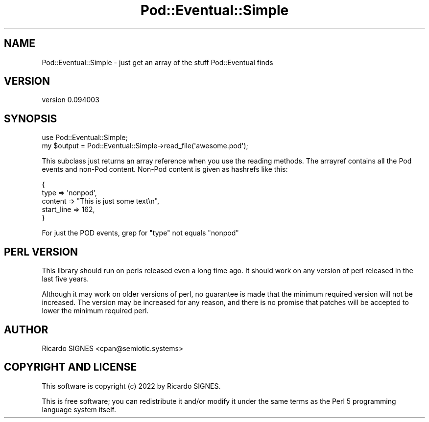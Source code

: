 .\" -*- mode: troff; coding: utf-8 -*-
.\" Automatically generated by Pod::Man 5.01 (Pod::Simple 3.43)
.\"
.\" Standard preamble:
.\" ========================================================================
.de Sp \" Vertical space (when we can't use .PP)
.if t .sp .5v
.if n .sp
..
.de Vb \" Begin verbatim text
.ft CW
.nf
.ne \\$1
..
.de Ve \" End verbatim text
.ft R
.fi
..
.\" \*(C` and \*(C' are quotes in nroff, nothing in troff, for use with C<>.
.ie n \{\
.    ds C` ""
.    ds C' ""
'br\}
.el\{\
.    ds C`
.    ds C'
'br\}
.\"
.\" Escape single quotes in literal strings from groff's Unicode transform.
.ie \n(.g .ds Aq \(aq
.el       .ds Aq '
.\"
.\" If the F register is >0, we'll generate index entries on stderr for
.\" titles (.TH), headers (.SH), subsections (.SS), items (.Ip), and index
.\" entries marked with X<> in POD.  Of course, you'll have to process the
.\" output yourself in some meaningful fashion.
.\"
.\" Avoid warning from groff about undefined register 'F'.
.de IX
..
.nr rF 0
.if \n(.g .if rF .nr rF 1
.if (\n(rF:(\n(.g==0)) \{\
.    if \nF \{\
.        de IX
.        tm Index:\\$1\t\\n%\t"\\$2"
..
.        if !\nF==2 \{\
.            nr % 0
.            nr F 2
.        \}
.    \}
.\}
.rr rF
.\" ========================================================================
.\"
.IX Title "Pod::Eventual::Simple 3"
.TH Pod::Eventual::Simple 3 2022-12-31 "perl v5.38.2" "User Contributed Perl Documentation"
.\" For nroff, turn off justification.  Always turn off hyphenation; it makes
.\" way too many mistakes in technical documents.
.if n .ad l
.nh
.SH NAME
Pod::Eventual::Simple \- just get an array of the stuff Pod::Eventual finds
.SH VERSION
.IX Header "VERSION"
version 0.094003
.SH SYNOPSIS
.IX Header "SYNOPSIS"
.Vb 1
\&  use Pod::Eventual::Simple;
\&
\&  my $output = Pod::Eventual::Simple\->read_file(\*(Aqawesome.pod\*(Aq);
.Ve
.PP
This subclass just returns an array reference when you use the reading methods.
The arrayref contains all the Pod events and non-Pod content.  Non-Pod content
is given as hashrefs like this:
.PP
.Vb 5
\&  {
\&    type       => \*(Aqnonpod\*(Aq,
\&    content    => "This is just some text\en",
\&    start_line => 162,
\&  }
.Ve
.PP
For just the POD events, grep for \f(CW\*(C`type\*(C'\fR not equals "nonpod"
.SH "PERL VERSION"
.IX Header "PERL VERSION"
This library should run on perls released even a long time ago.  It should work
on any version of perl released in the last five years.
.PP
Although it may work on older versions of perl, no guarantee is made that the
minimum required version will not be increased.  The version may be increased
for any reason, and there is no promise that patches will be accepted to lower
the minimum required perl.
.SH AUTHOR
.IX Header "AUTHOR"
Ricardo SIGNES <cpan@semiotic.systems>
.SH "COPYRIGHT AND LICENSE"
.IX Header "COPYRIGHT AND LICENSE"
This software is copyright (c) 2022 by Ricardo SIGNES.
.PP
This is free software; you can redistribute it and/or modify it under
the same terms as the Perl 5 programming language system itself.
